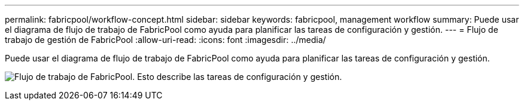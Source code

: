 ---
permalink: fabricpool/workflow-concept.html 
sidebar: sidebar 
keywords: fabricpool, management workflow 
summary: Puede usar el diagrama de flujo de trabajo de FabricPool como ayuda para planificar las tareas de configuración y gestión. 
---
= Flujo de trabajo de gestión de FabricPool
:allow-uri-read: 
:icons: font
:imagesdir: ../media/


[role="lead"]
Puede usar el diagrama de flujo de trabajo de FabricPool como ayuda para planificar las tareas de configuración y gestión.

image:fabricpool-management-workflow.gif["Flujo de trabajo de FabricPool. Esto describe las tareas de configuración y gestión."]
